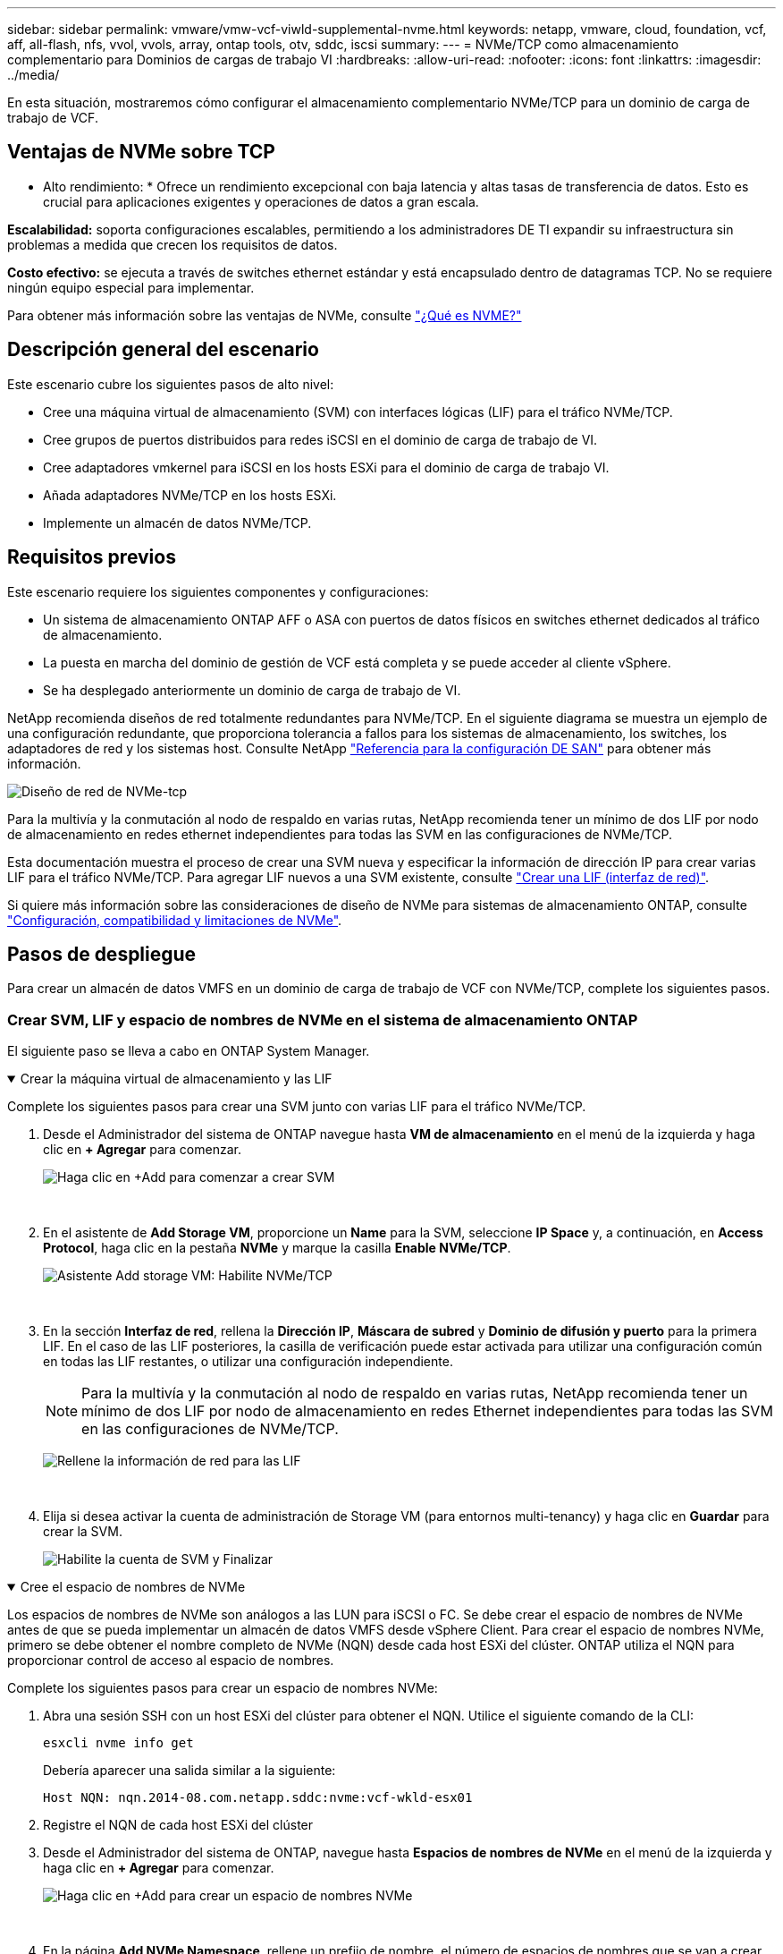 ---
sidebar: sidebar 
permalink: vmware/vmw-vcf-viwld-supplemental-nvme.html 
keywords: netapp, vmware, cloud, foundation, vcf, aff, all-flash, nfs, vvol, vvols, array, ontap tools, otv, sddc, iscsi 
summary:  
---
= NVMe/TCP como almacenamiento complementario para Dominios de cargas de trabajo VI
:hardbreaks:
:allow-uri-read: 
:nofooter: 
:icons: font
:linkattrs: 
:imagesdir: ../media/


[role="lead"]
En esta situación, mostraremos cómo configurar el almacenamiento complementario NVMe/TCP para un dominio de carga de trabajo de VCF.



== Ventajas de NVMe sobre TCP

* Alto rendimiento: * Ofrece un rendimiento excepcional con baja latencia y altas tasas de transferencia de datos. Esto es crucial para aplicaciones exigentes y operaciones de datos a gran escala.

*Escalabilidad:* soporta configuraciones escalables, permitiendo a los administradores DE TI expandir su infraestructura sin problemas a medida que crecen los requisitos de datos.

*Costo efectivo:* se ejecuta a través de switches ethernet estándar y está encapsulado dentro de datagramas TCP. No se requiere ningún equipo especial para implementar.

Para obtener más información sobre las ventajas de NVMe, consulte https://www.netapp.com/data-storage/nvme/what-is-nvme/["¿Qué es NVME?"]



== Descripción general del escenario

Este escenario cubre los siguientes pasos de alto nivel:

* Cree una máquina virtual de almacenamiento (SVM) con interfaces lógicas (LIF) para el tráfico NVMe/TCP.
* Cree grupos de puertos distribuidos para redes iSCSI en el dominio de carga de trabajo de VI.
* Cree adaptadores vmkernel para iSCSI en los hosts ESXi para el dominio de carga de trabajo VI.
* Añada adaptadores NVMe/TCP en los hosts ESXi.
* Implemente un almacén de datos NVMe/TCP.




== Requisitos previos

Este escenario requiere los siguientes componentes y configuraciones:

* Un sistema de almacenamiento ONTAP AFF o ASA con puertos de datos físicos en switches ethernet dedicados al tráfico de almacenamiento.
* La puesta en marcha del dominio de gestión de VCF está completa y se puede acceder al cliente vSphere.
* Se ha desplegado anteriormente un dominio de carga de trabajo de VI.


NetApp recomienda diseños de red totalmente redundantes para NVMe/TCP. En el siguiente diagrama se muestra un ejemplo de una configuración redundante, que proporciona tolerancia a fallos para los sistemas de almacenamiento, los switches, los adaptadores de red y los sistemas host. Consulte NetApp link:https://docs.netapp.com/us-en/ontap/san-config/index.html["Referencia para la configuración DE SAN"] para obtener más información.

image:vmware-vcf-asa-image74.png["Diseño de red de NVMe-tcp"]

Para la multivía y la conmutación al nodo de respaldo en varias rutas, NetApp recomienda tener un mínimo de dos LIF por nodo de almacenamiento en redes ethernet independientes para todas las SVM en las configuraciones de NVMe/TCP.

Esta documentación muestra el proceso de crear una SVM nueva y especificar la información de dirección IP para crear varias LIF para el tráfico NVMe/TCP. Para agregar LIF nuevos a una SVM existente, consulte link:https://docs.netapp.com/us-en/ontap/networking/create_a_lif.html["Crear una LIF (interfaz de red)"].

Si quiere más información sobre las consideraciones de diseño de NVMe para sistemas de almacenamiento ONTAP, consulte link:https://docs.netapp.com/us-en/ontap/nvme/support-limitations.html["Configuración, compatibilidad y limitaciones de NVMe"].



== Pasos de despliegue

Para crear un almacén de datos VMFS en un dominio de carga de trabajo de VCF con NVMe/TCP, complete los siguientes pasos.



=== Crear SVM, LIF y espacio de nombres de NVMe en el sistema de almacenamiento ONTAP

El siguiente paso se lleva a cabo en ONTAP System Manager.

.Crear la máquina virtual de almacenamiento y las LIF
[%collapsible%open]
====
Complete los siguientes pasos para crear una SVM junto con varias LIF para el tráfico NVMe/TCP.

. Desde el Administrador del sistema de ONTAP navegue hasta *VM de almacenamiento* en el menú de la izquierda y haga clic en *+ Agregar* para comenzar.
+
image:vmware-vcf-asa-image01.png["Haga clic en +Add para comenzar a crear SVM"]

+
{nbsp}

. En el asistente de *Add Storage VM*, proporcione un *Name* para la SVM, seleccione *IP Space* y, a continuación, en *Access Protocol*, haga clic en la pestaña *NVMe* y marque la casilla *Enable NVMe/TCP*.
+
image:vmware-vcf-asa-image75.png["Asistente Add storage VM: Habilite NVMe/TCP"]

+
{nbsp}

. En la sección *Interfaz de red*, rellena la *Dirección IP*, *Máscara de subred* y *Dominio de difusión y puerto* para la primera LIF. En el caso de las LIF posteriores, la casilla de verificación puede estar activada para utilizar una configuración común en todas las LIF restantes, o utilizar una configuración independiente.
+

NOTE: Para la multivía y la conmutación al nodo de respaldo en varias rutas, NetApp recomienda tener un mínimo de dos LIF por nodo de almacenamiento en redes Ethernet independientes para todas las SVM en las configuraciones de NVMe/TCP.

+
image:vmware-vcf-asa-image76.png["Rellene la información de red para las LIF"]

+
{nbsp}

. Elija si desea activar la cuenta de administración de Storage VM (para entornos multi-tenancy) y haga clic en *Guardar* para crear la SVM.
+
image:vmware-vcf-asa-image04.png["Habilite la cuenta de SVM y Finalizar"]



====
.Cree el espacio de nombres de NVMe
[%collapsible%open]
====
Los espacios de nombres de NVMe son análogos a las LUN para iSCSI o FC. Se debe crear el espacio de nombres de NVMe antes de que se pueda implementar un almacén de datos VMFS desde vSphere Client. Para crear el espacio de nombres NVMe, primero se debe obtener el nombre completo de NVMe (NQN) desde cada host ESXi del clúster. ONTAP utiliza el NQN para proporcionar control de acceso al espacio de nombres.

Complete los siguientes pasos para crear un espacio de nombres NVMe:

. Abra una sesión SSH con un host ESXi del clúster para obtener el NQN. Utilice el siguiente comando de la CLI:
+
[source, cli]
----
esxcli nvme info get
----
+
Debería aparecer una salida similar a la siguiente:

+
[source, cli]
----
Host NQN: nqn.2014-08.com.netapp.sddc:nvme:vcf-wkld-esx01
----
. Registre el NQN de cada host ESXi del clúster
. Desde el Administrador del sistema de ONTAP, navegue hasta *Espacios de nombres de NVMe* en el menú de la izquierda y haga clic en *+ Agregar* para comenzar.
+
image:vmware-vcf-asa-image93.png["Haga clic en +Add para crear un espacio de nombres NVMe"]

+
{nbsp}

. En la página *Add NVMe Namespace*, rellene un prefijo de nombre, el número de espacios de nombres que se van a crear, el tamaño del espacio de nombres y el sistema operativo host que accederá al espacio de nombres. En la sección *Host NQN* cree una lista separada por comas de los NQN previamente recopilados de los hosts ESXi que accederán a los espacios de nombres.


Haga clic en *Más opciones* para configurar elementos adicionales como la política de protección de instantáneas. Por último, haga clic en *Save* para crear el espacio de nombres NVMe.

+ image:vmware-vcf-asa-image93.png["Haga clic en +Add para crear un espacio de nombres NVMe"]

====


=== Configure los adaptadores de red y de software NVMe en hosts ESXi

Los siguientes pasos se realizan en el clúster de dominio de cargas de trabajo de VI utilizando el cliente de vSphere. En este caso, se utiliza vCenter Single Sign-On para que el cliente vSphere sea común a los dominios de carga de trabajo y de gestión.

.Cree grupos de puertos distribuidos para el tráfico de NVME/TCP
[%collapsible%open]
====
Complete lo siguiente para crear un nuevo grupo de puertos distribuidos para cada red NVMe/TCP:

. En el cliente vSphere , desplácese hasta *Inventory > Networking* para el dominio de la carga de trabajo. Navegue hasta el conmutador distribuido existente y elija la acción para crear *Nuevo grupo de puertos distribuidos...*.
+
image:vmware-vcf-asa-image22.png["Seleccione para crear un nuevo grupo de puertos"]

+
{nbsp}

. En el asistente de *New Distributed Port Group*, introduzca un nombre para el nuevo grupo de puertos y haga clic en *Next* para continuar.
. En la página *Configure settings*, complete todos los ajustes. Si se utilizan VLAN, asegúrese de proporcionar el identificador de VLAN correcto. Haga clic en *Siguiente* para continuar.
+
image:vmware-vcf-asa-image23.png["Rellene el ID de VLAN"]

+
{nbsp}

. En la página *Listo para completar*, revise los cambios y haga clic en *Finalizar* para crear el nuevo grupo de puertos distribuidos.
. Repita este proceso para crear un grupo de puertos distribuidos para la segunda red NVMe/TCP que se esté utilizando y asegúrese de que ha introducido el *VLAN ID* correcto.
. Una vez que ambos grupos de puertos han sido creados, navegue al primer grupo de puertos y seleccione la acción para *Editar configuración...*.
+
image:vmware-vcf-asa-image77.png["DPG - editar configuración"]

+
{nbsp}

. En la página *Distributed Port Group - Edit Settings*, navega a *Teaming and failover* en el menú de la izquierda y haz clic en *uplink2* para moverlo hacia abajo a *Uplinks sin usar*.
+
image:vmware-vcf-asa-image78.png["mueva uplink2 a unused"]

. Repita este paso para el segundo grupo de puertos NVMe/TCP. Sin embargo, esta vez mueva *uplink1* hacia abajo a *Uplinks sin usar*.
+
image:vmware-vcf-asa-image79.png["mueva el enlace ascendente 1 a no utilizado"]



====
.Crear adaptadores de VMkernel en cada host ESXi
[%collapsible%open]
====
Repita este proceso en cada host ESXi del dominio de la carga de trabajo.

. En el cliente de vSphere, desplácese hasta uno de los hosts ESXi en el inventario de dominio de la carga de trabajo. En la pestaña *Configure*, seleccione *VMkernel adapter* y haga clic en *Add Networking...* para comenzar.
+
image:vmware-vcf-asa-image30.png["Inicie el asistente para agregar redes"]

+
{nbsp}

. En la ventana *Seleccionar tipo de conexión*, elija *Adaptador de red VMkernel* y haga clic en *Siguiente* para continuar.
+
image:vmware-vcf-asa-image08.png["Seleccione VMkernel Network Adapter"]

+
{nbsp}

. En la página *Seleccionar dispositivo de destino*, elija uno de los grupos de puertos distribuidos para iSCSI que se crearon anteriormente.
+
image:vmware-vcf-asa-image95.png["Seleccione el grupo de puertos de destino"]

+
{nbsp}

. En la página *Propiedades del puerto* haga clic en la casilla *NVMe sobre TCP* y haga clic en *Siguiente* para continuar.
+
image:vmware-vcf-asa-image96.png["Propiedades del puerto VMkernel"]

+
{nbsp}

. En la página *IPv4 settings*, rellena la *IP address*, *Subnet mask* y proporciona una nueva dirección IP de Gateway (solo si es necesario). Haga clic en *Siguiente* para continuar.
+
image:vmware-vcf-asa-image97.png["Configuración de VMkernel IPv4"]

+
{nbsp}

. Revise sus selecciones en la página *Listo para completar* y haga clic en *Finalizar* para crear el adaptador VMkernel.
+
image:vmware-vcf-asa-image98.png["Revise las selecciones de VMkernel"]

+
{nbsp}

. Repita este proceso para crear un adaptador de VMkernel para la segunda red iSCSI.


====
.Añada el adaptador NVMe over TCP
[%collapsible%open]
====
Cada host ESXi en el clúster de dominio de carga de trabajo debe tener un adaptador de software NVMe over TCP instalado para cada red NVMe/TCP establecida dedicada al tráfico de almacenamiento.

Para instalar los adaptadores NVMe over TCP y detectar las controladoras NVMe, complete los pasos siguientes:

. En el cliente de vSphere, desplácese hasta uno de los hosts ESXi del clúster de dominio de la carga de trabajo. En la pestaña *Configurar*, haga clic en *Adaptadores de almacenamiento* en el menú y, a continuación, en el menú desplegable *Agregar adaptador de software*, seleccione *Agregar adaptador NVMe sobre TCP*.
+
image:vmware-vcf-asa-image99.png["Añada el adaptador NVMe over TCP"]

+
{nbsp}

. En la ventana *Add Software NVMe over TCP adapter*, accede al menú desplegable *Physical Network Adapter* y selecciona el adaptador de red físico correcto en el que habilitar el adaptador NVMe.
+
image:vmware-vcf-asa-image100.png["Seleccione el adaptador físico"]

+
{nbsp}

. Repita este proceso para la segunda red asignada al tráfico NVMe over TCP, asignando el adaptador físico correcto.
. Seleccione uno de los adaptadores NVMe over TCP recién instalados y, en la pestaña *Controladores*, seleccione *Agregar controlador*.
+
image:vmware-vcf-asa-image101.png["Agregar controlador"]

+
{nbsp}

. En la ventana *Agregar controlador*, seleccione la pestaña *Automáticamente* y complete los siguientes pasos.
+
** Rellene direcciones IP para una de las interfaces lógicas de SVM en la misma red que el adaptador físico asignado a este adaptador de NVMe over TCP.
** Haga clic en el botón *Discover Controllers*.
** En la lista de controladoras detectadas, haga clic en la casilla de comprobación de las dos controladoras con direcciones de red alineadas con este adaptador NVMe over TCP.
** Haga clic en el botón *OK* para agregar los controladores seleccionados.
+
image:vmware-vcf-asa-image102.png["Detectar y añadir controladoras"]

+
{nbsp}



. Después de unos segundos, es recomendable que aparezca el espacio de nombres de NVMe en la pestaña Devices.
+
image:vmware-vcf-asa-image103.png["Espacio de nombres NVMe que aparece en dispositivos"]

+
{nbsp}

. Repita este procedimiento para crear un adaptador NVMe over TCP para la segunda red establecida para el tráfico NVMe/TCP.


====
.Ponga en marcha un almacén de datos de NVMe sobre TCP
[%collapsible%open]
====
Para crear un almacén de datos VMFS en el espacio de nombres de NVMe, complete los siguientes pasos:

. En el cliente de vSphere, desplácese hasta uno de los hosts ESXi del clúster de dominio de la carga de trabajo. En el menú *Acciones*, selecciona *Almacenamiento > Nuevo Datastore...*.
+
image:vmware-vcf-asa-image104.png["Añada el adaptador NVMe over TCP"]

+
{nbsp}

. En el asistente *New Datastore*, seleccione *VMFS* como tipo. Haga clic en *Siguiente* para continuar.
. En la página *Nombre y selección de dispositivos*, proporcione un nombre para el almacén de datos y seleccione el espacio de nombres NVMe de la lista de dispositivos disponibles.
+
image:vmware-vcf-asa-image105.png["Selección de nombre y dispositivo"]

+
{nbsp}

. En la página *VMFS version* seleccione la versión de VMFS para el almacén de datos.
. En la página *Configuración de partición*, realice los cambios deseados en el esquema de partición predeterminado. Haga clic en *Siguiente* para continuar.
+
image:vmware-vcf-asa-image106.png["Configuración de partición de NVMe"]

+
{nbsp}

. En la página *Listo para completar*, revise el resumen y haga clic en *Finalizar* para crear el almacén de datos.
. Navegue hasta el nuevo almacén de datos en el inventario y haga clic en la pestaña *hosts*. Si se configuró correctamente, todos los hosts ESXi del clúster deben aparecer en la lista y tener acceso al nuevo almacén de datos.
+
image:vmware-vcf-asa-image107.png["Hosts conectados al almacén de datos"]

+
{nbsp}



====


== Información adicional

Para obtener información acerca de la configuración de los sistemas de almacenamiento ONTAP, consulte la link:https://docs.netapp.com/us-en/ontap["Documentación de ONTAP 9"] centro.

Para obtener información sobre la configuración de VCF, consulte link:https://techdocs.broadcom.com/us/en/vmware-cis/vcf.html["Documentación de VMware Cloud Foundation"].
